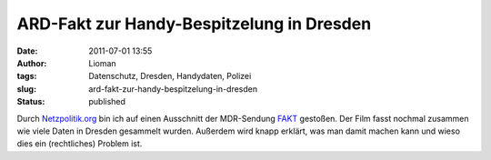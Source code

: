 ARD-Fakt zur Handy-Bespitzelung in Dresden
##########################################
:date: 2011-07-01 13:55
:author: Lioman
:tags: Datenschutz, Dresden, Handydaten, Polizei
:slug: ard-fakt-zur-handy-bespitzelung-in-dresden
:status: published

Durch
`Netzpolitik.org <https://netzpolitik.org/2011/ard-fakt-uber-handygate-in-dresden/>`__
bin ich auf einen Ausschnitt der MDR-Sendung
`FAKT <http://www.mdr.de/fakt/>`__ gestoßen. Der Film fasst nochmal
zusammen wie viele Daten in Dresden gesammelt wurden. Außerdem wird
knapp erklärt, was man damit machen kann und wieso dies ein
(rechtliches) Problem ist.

.. youtube:: DXIBOjMg6l0
   :class: youtube-16x9
   :nocookie: yes
